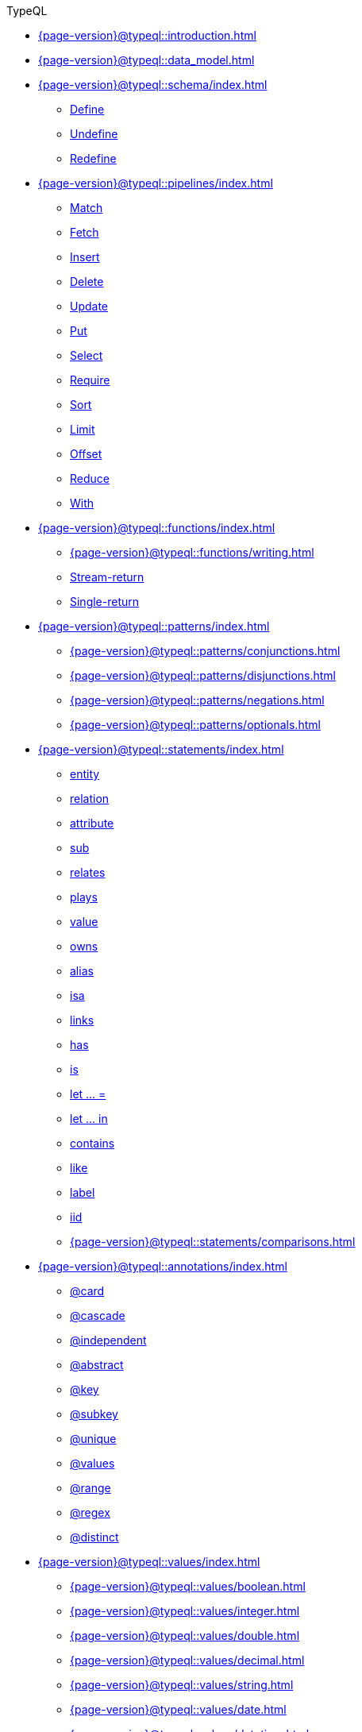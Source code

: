 .TypeQL

* xref:{page-version}@typeql::introduction.adoc[]
* xref:{page-version}@typeql::data_model.adoc[]

* xref:{page-version}@typeql::schema/index.adoc[]
** xref:{page-version}@typeql::schema/define.adoc[Define]
** xref:{page-version}@typeql::schema/undefine.adoc[Undefine]
** xref:{page-version}@typeql::schema/redefine.adoc[Redefine]

* xref:{page-version}@typeql::pipelines/index.adoc[]
** xref:{page-version}@typeql::pipelines/match.adoc[Match]
** xref:{page-version}@typeql::pipelines/fetch.adoc[Fetch]
** xref:{page-version}@typeql::pipelines/insert.adoc[Insert]
** xref:{page-version}@typeql::pipelines/delete.adoc[Delete]
** xref:{page-version}@typeql::pipelines/update.adoc[Update]
** xref:{page-version}@typeql::pipelines/put.adoc[Put]
** xref:{page-version}@typeql::pipelines/select.adoc[Select]
** xref:{page-version}@typeql::pipelines/require.adoc[Require]
** xref:{page-version}@typeql::pipelines/sort.adoc[Sort]
** xref:{page-version}@typeql::pipelines/limit.adoc[Limit]
** xref:{page-version}@typeql::pipelines/offset.adoc[Offset]
** xref:{page-version}@typeql::pipelines/reduce.adoc[Reduce]
** xref:{page-version}@typeql::pipelines/with.adoc[With]

* xref:{page-version}@typeql::functions/index.adoc[]
** xref:{page-version}@typeql::functions/writing.adoc[]
** xref:{page-version}@typeql::functions/stream.adoc[Stream-return]
** xref:{page-version}@typeql::functions/single.adoc[Single-return]

* xref:{page-version}@typeql::patterns/index.adoc[]
** xref:{page-version}@typeql::patterns/conjunctions.adoc[]
** xref:{page-version}@typeql::patterns/disjunctions.adoc[]
** xref:{page-version}@typeql::patterns/negations.adoc[]
** xref:{page-version}@typeql::patterns/optionals.adoc[]

* xref:{page-version}@typeql::statements/index.adoc[]
** xref:{page-version}@typeql::statements/entity.adoc[entity]
** xref:{page-version}@typeql::statements/relation.adoc[relation]
** xref:{page-version}@typeql::statements/attribute.adoc[attribute]
** xref:{page-version}@typeql::statements/sub.adoc[sub]
** xref:{page-version}@typeql::statements/relates.adoc[relates]
** xref:{page-version}@typeql::statements/plays.adoc[plays]
** xref:{page-version}@typeql::statements/value.adoc[value]
** xref:{page-version}@typeql::statements/owns.adoc[owns]
** xref:{page-version}@typeql::statements/alias.adoc[alias]
** xref:{page-version}@typeql::statements/isa.adoc[isa]
** xref:{page-version}@typeql::statements/links.adoc[links]
** xref:{page-version}@typeql::statements/has.adoc[has]
** xref:{page-version}@typeql::statements/is.adoc[is]
** xref:{page-version}@typeql::statements/let-eq.adoc[let ... =]
** xref:{page-version}@typeql::statements/let-in.adoc[let ... in]
** xref:{page-version}@typeql::statements/contains.adoc[contains]
** xref:{page-version}@typeql::statements/like.adoc[like]
** xref:{page-version}@typeql::statements/label.adoc[label]
** xref:{page-version}@typeql::statements/iid.adoc[iid]
** xref:{page-version}@typeql::statements/comparisons.adoc[]

* xref:{page-version}@typeql::annotations/index.adoc[]
** xref:{page-version}@typeql::annotations/card.adoc[@card]
** xref:{page-version}@typeql::annotations/cascade.adoc[@cascade]
** xref:{page-version}@typeql::annotations/independent.adoc[@independent]
** xref:{page-version}@typeql::annotations/abstract.adoc[@abstract]
** xref:{page-version}@typeql::annotations/key.adoc[@key]
** xref:{page-version}@typeql::annotations/subkey.adoc[@subkey]
** xref:{page-version}@typeql::annotations/unique.adoc[@unique]
** xref:{page-version}@typeql::annotations/values.adoc[@values]
** xref:{page-version}@typeql::annotations/range.adoc[@range]
** xref:{page-version}@typeql::annotations/regex.adoc[@regex]
** xref:{page-version}@typeql::annotations/distinct.adoc[@distinct]

* xref:{page-version}@typeql::values/index.adoc[]
** xref:{page-version}@typeql::values/boolean.adoc[]
** xref:{page-version}@typeql::values/integer.adoc[]
** xref:{page-version}@typeql::values/double.adoc[]
** xref:{page-version}@typeql::values/decimal.adoc[]
** xref:{page-version}@typeql::values/string.adoc[]
** xref:{page-version}@typeql::values/date.adoc[]
** xref:{page-version}@typeql::values/datetime.adoc[]
** xref:{page-version}@typeql::values/datetimetz.adoc[]
** xref:{page-version}@typeql::values/duration.adoc[]

* xref:{page-version}@typeql::expressions/index.adoc[]
** xref:{page-version}@typeql::expressions/literals.adoc[]
** xref:{page-version}@typeql::expressions/operators.adoc[]
** xref:{page-version}@typeql::expressions/function_calls.adoc[]
** xref:{page-version}@typeql::expressions/structs.adoc[]
** xref:{page-version}@typeql::expressions/lists.adoc[]

* xref:{page-version}@typeql::keywords.adoc[Keyword glossary]
* xref:{page-version}@typeql::terms.adoc[Term index]
